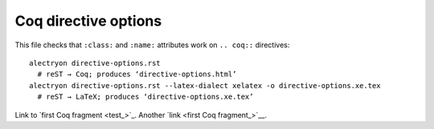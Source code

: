 =======================
 Coq directive options
=======================

.. raw:: latex

   \let\oldalltt\alltt
   \def\alltt{\oldalltt\scriptsize}

This file checks that ``:class:`` and ``:name:`` attributes work on ``.. coq::`` directives::

   alectryon directive-options.rst
     # reST → Coq; produces ‘directive-options.html’
   alectryon directive-options.rst --latex-dialect xelatex -o directive-options.xe.tex
     # reST → LaTeX; produces ‘directive-options.xe.tex’

.. coq:: none

   From Coq Require Import String.
   Open Scope string_scope.

.. raw:: html

   <style type="text/css">.upside-down { transform: rotate(180deg) } #test { border: solid; } </style>

.. coq::
   :class: upside-down
   :name: test

   Definition test := " =: ʇsǝʇ uoıʇıuıɟǝᗡ".

Link to `first Coq fragment <test_>`_.
Another `link <first Coq fragment_>`__.
